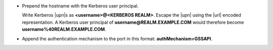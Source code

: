 - Prepend the hostname with the Kerberos user principal.

  Write Kerberos |upn|\s as **<username>@<KERBEROS REALM>**. Escape
  the |upn| using the |url| encoded representation. A Kerberos user
  principal of **username@REALM.EXAMPLE.COM** would therefore become
  **username%40REALM.EXAMPLE.COM**.

- Append the authentication mechanism to the port in this format:
  **authMechanism=GSSAPI**.
